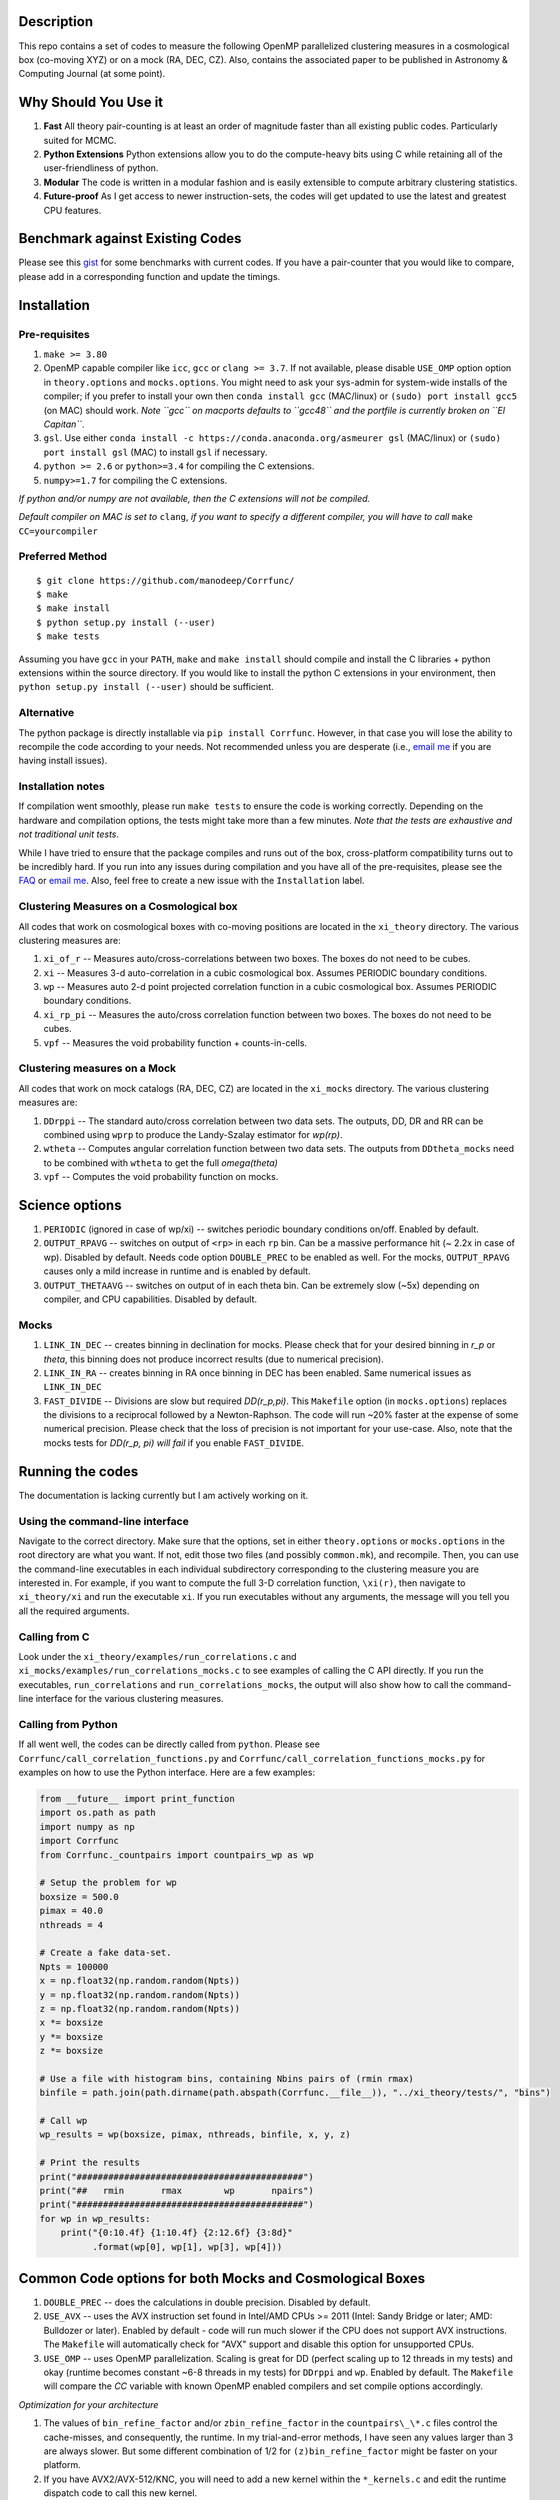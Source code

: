 |Release| |MIT licensed| |DOI| |Travis Build| |Issues| |Coverity|

Description
===========

This repo contains a set of codes to measure the following OpenMP
parallelized clustering measures in a cosmological box (co-moving XYZ)
or on a mock (RA, DEC, CZ). Also, contains the associated paper to be
published in Astronomy & Computing Journal (at some point).

Why Should You Use it
======================

1. **Fast** All theory pair-counting is at least an order of magnitude faster than all existing public codes. Particularly suited for MCMC. 
2. **Python Extensions** Python extensions allow you to do the compute-heavy bits using C while retaining all of the user-friendliness of python. 
3. **Modular** The code is written in a modular fashion and is easily extensible to compute arbitrary clustering statistics. 
4. **Future-proof** As I get access to newer instruction-sets, the codes will get updated to use the latest and greatest CPU features. 

Benchmark against Existing Codes
================================

Please see this
`gist <https://gist.github.com/manodeep/cffd9a5d77510e43ccf0>`__ for
some benchmarks with current codes. If you have a pair-counter that you would like to compare, please add in a corresponding function and update the timings. 

Installation
============

Pre-requisites
--------------

1. ``make >= 3.80``
2. OpenMP capable compiler like ``icc``, ``gcc`` or ``clang >= 3.7``. If
   not available, please disable ``USE_OMP`` option option in
   ``theory.options`` and ``mocks.options``. You might need to ask your
   sys-admin for system-wide installs of the compiler; if you prefer to
   install your own then ``conda install gcc`` (MAC/linux) or
   ``(sudo) port install gcc5`` (on MAC) should work. *Note ``gcc`` on
   macports defaults to ``gcc48`` and the portfile is currently broken
   on ``El Capitan``*.
3. ``gsl``. Use either
   ``conda install -c https://conda.anaconda.org/asmeurer gsl``
   (MAC/linux) or ``(sudo) port install gsl`` (MAC) to install ``gsl``
   if necessary.
4. ``python >= 2.6`` or ``python>=3.4`` for compiling the C extensions.
5. ``numpy>=1.7`` for compiling the C extensions.

*If python and/or numpy are not available, then the C extensions will
not be compiled.*

*Default compiler on MAC is set to* ``clang``, *if you want to specify a
different compiler, you will have to call* ``make CC=yourcompiler``

Preferred Method
----------------

::

    $ git clone https://github.com/manodeep/Corrfunc/
    $ make 
    $ make install
    $ python setup.py install (--user)
    $ make tests 

Assuming you have ``gcc`` in your ``PATH``, ``make`` and
``make install`` should compile and install the C libraries + python
extensions within the source directory. If you would like to install the
python C extensions in your environment, then
``python setup.py install (--user)`` should be sufficient.

Alternative
-----------

The python package is directly installable via ``pip install Corrfunc``. However, in that case you will lose the ability to recompile the code according to your needs. Not recommended unless you are desperate (i.e., `email me <mailto:manodeep@gmail.com>`__ if you are having install issues). 

Installation notes
------------------

If compilation went smoothly, please run ``make tests`` to ensure the
code is working correctly. Depending on the hardware and compilation
options, the tests might take more than a few minutes. *Note that the
tests are exhaustive and not traditional unit tests*.

While I have tried to ensure that the package compiles and runs out of
the box, cross-platform compatibility turns out to be incredibly hard.
If you run into any issues during compilation and you have all of the
pre-requisites, please see the `FAQ <FAQ>`__ or `email
me <mailto:manodeep@gmail.com>`__. Also, feel free to create a new issue
with the ``Installation`` label.

Clustering Measures on a Cosmological box
-----------------------------------------

All codes that work on cosmological boxes with co-moving positions are
located in the ``xi_theory`` directory. The various clustering measures
are:

1. ``xi_of_r`` -- Measures auto/cross-correlations between two boxes.
   The boxes do not need to be cubes.

2. ``xi`` -- Measures 3-d auto-correlation in a cubic cosmological box.
   Assumes PERIODIC boundary conditions.

3. ``wp`` -- Measures auto 2-d point projected correlation function in a
   cubic cosmological box. Assumes PERIODIC boundary conditions.

4. ``xi_rp_pi`` -- Measures the auto/cross correlation function between
   two boxes. The boxes do not need to be cubes.

5. ``vpf`` -- Measures the void probability function + counts-in-cells.

Clustering measures on a Mock
-----------------------------

All codes that work on mock catalogs (RA, DEC, CZ) are located in the
``xi_mocks`` directory. The various clustering measures are:

1. ``DDrppi`` -- The standard auto/cross correlation between two data
   sets. The outputs, DD, DR and RR can be combined using ``wprp`` to
   produce the Landy-Szalay estimator for `wp(rp)`.

2. ``wtheta`` -- Computes angular correlation function between two data
   sets. The outputs from ``DDtheta_mocks`` need to be combined with
   ``wtheta`` to get the full `\omega(\theta)`

3. ``vpf`` -- Computes the void probability function on mocks.

Science options
===============

1. ``PERIODIC`` (ignored in case of wp/xi) -- switches periodic boundary
   conditions on/off. Enabled by default.

2. ``OUTPUT_RPAVG`` -- switches on output of ``<rp>`` in each ``rp``
   bin. Can be a massive performance hit (~ 2.2x in case of wp).
   Disabled by default. Needs code option ``DOUBLE_PREC`` to be enabled
   as well. For the mocks, ``OUTPUT_RPAVG`` causes only a mild increase
   in runtime and is enabled by default.

3. ``OUTPUT_THETAAVG`` -- switches on output of in each theta bin. Can
   be extremely slow (~5x) depending on compiler, and CPU capabilities.
   Disabled by default.

Mocks
-----

1. ``LINK_IN_DEC`` -- creates binning in declination for mocks. Please
   check that for your desired binning in `r_p` or `\theta`,
   this binning does not produce incorrect results (due to numerical
   precision).

2. ``LINK_IN_RA`` -- creates binning in RA once binning in DEC has been
   enabled. Same numerical issues as ``LINK_IN_DEC``

3. ``FAST_DIVIDE`` -- Divisions are slow but required
   `DD(r_p,\pi)`. This ``Makefile`` option (in ``mocks.options``) replaces
   the divisions to a reciprocal followed by a Newton-Raphson. The code
   will run ~20% faster at the expense of some numerical precision.
   Please check that the loss of precision is not important for your
   use-case. Also, note that the mocks tests for `DD(r_p, \pi)`
   *will fail* if you enable ``FAST_DIVIDE``.

Running the codes
=================

The documentation is lacking currently but I am actively working on it.

Using the command-line interface
--------------------------------

Navigate to the correct directory. Make sure that the options, set in
either ``theory.options`` or ``mocks.options`` in the root directory are
what you want. If not, edit those two files (and possibly
``common.mk``), and recompile. Then, you can use the command-line
executables in each individual subdirectory corresponding to the
clustering measure you are interested in. For example, if you want to
compute the full 3-D correlation function, ``\xi(r)``, then navigate to
``xi_theory/xi`` and run the executable ``xi``. If you run executables
without any arguments, the message will you tell you all the required
arguments.

Calling from C
--------------

Look under the ``xi_theory/examples/run_correlations.c`` and
``xi_mocks/examples/run_correlations_mocks.c`` to see examples of
calling the C API directly. If you run the executables,
``run_correlations`` and ``run_correlations_mocks``, the output will
also show how to call the command-line interface for the various
clustering measures.

Calling from Python
-------------------

If all went well, the codes can be directly called from ``python``.
Please see ``Corrfunc/call_correlation_functions.py`` and
``Corrfunc/call_correlation_functions_mocks.py`` for examples on how to
use the Python interface. Here are a few examples:

.. code:: python

    from __future__ import print_function
    import os.path as path
    import numpy as np
    import Corrfunc
    from Corrfunc._countpairs import countpairs_wp as wp

    # Setup the problem for wp
    boxsize = 500.0
    pimax = 40.0
    nthreads = 4

    # Create a fake data-set.
    Npts = 100000
    x = np.float32(np.random.random(Npts))
    y = np.float32(np.random.random(Npts))
    z = np.float32(np.random.random(Npts))
    x *= boxsize
    y *= boxsize
    z *= boxsize

    # Use a file with histogram bins, containing Nbins pairs of (rmin rmax)
    binfile = path.join(path.dirname(path.abspath(Corrfunc.__file__)), "../xi_theory/tests/", "bins")

    # Call wp
    wp_results = wp(boxsize, pimax, nthreads, binfile, x, y, z)

    # Print the results
    print("###########################################")
    print("##   rmin       rmax        wp       npairs")
    print("###########################################")
    for wp in wp_results:
        print("{0:10.4f} {1:10.4f} {2:12.6f} {3:8d}"
              .format(wp[0], wp[1], wp[3], wp[4]))
                                                        

Common Code options for both Mocks and Cosmological Boxes
=========================================================

1. ``DOUBLE_PREC`` -- does the calculations in double precision.
   Disabled by default.

2. ``USE_AVX`` -- uses the AVX instruction set found in Intel/AMD CPUs
   >= 2011 (Intel: Sandy Bridge or later; AMD: Bulldozer or later).
   Enabled by default - code will run much slower if the CPU does not
   support AVX instructions. The ``Makefile`` will automatically check
   for "AVX" support and disable this option for unsupported CPUs. 

3. ``USE_OMP`` -- uses OpenMP parallelization. Scaling is great for DD
   (perfect scaling up to 12 threads in my tests) and okay (runtime
   becomes constant ~6-8 threads in my tests) for ``DDrppi`` and ``wp``.
   Enabled by default. The ``Makefile`` will compare the `CC` variable with
   known OpenMP enabled compilers and set compile options accordingly. 

*Optimization for your architecture*

1. The values of ``bin_refine_factor`` and/or ``zbin_refine_factor`` in
   the ``countpairs\_\*.c`` files control the cache-misses, and
   consequently, the runtime. In my trial-and-error methods, I have seen
   any values larger than 3 are always slower. But some different
   combination of 1/2 for ``(z)bin_refine_factor`` might be faster on
   your platform.

2. If you have AVX2/AVX-512/KNC, you will need to add a new kernel within
   the ``*_kernels.c`` and edit the runtime dispatch code to call this new
   kernel. 

Author
======

Corrfunc is written/maintained by Manodeep Sinha. Please contact the
`author <mailto:manodeep@gmail.com>`__ in case of any issues.

Citing
======

If you use the code, please cite using the Zenodo DOI. The BibTex entry
for the code is

::

   @misc{manodeep_sinha_2016_55161,
       author       = {Manodeep Sinha},
       title        = {Corrfunc: Corrfunc-1.1.0},
       month        = jun,
       year         = 2016,
       doi          = {10.5281/zenodo.55161},
       url          = {http://dx.doi.org/10.5281/zenodo.55161}
   }
       
Mailing list
============

If you have questions or comments about the package, please do so on the
mailing list: https://groups.google.com/forum/#!forum/corrfunc

LICENSE
=======

Corrfunc is released under the MIT license. Basically, do what you want
with the code including using it in commercial application.

Project URL
===========

-  website (https://manodeep.github.io/Corrfunc/)
-  version control (https://github.com/manodeep/Corrfunc)

.. |Release| image:: https://img.shields.io/github/release/manodeep/Corrfunc.svg
   :target: https://github.com/manodeep/Corrfunc/releases/latest
.. |MIT licensed| image:: https://img.shields.io/badge/license-MIT-blue.svg
   :target: https://raw.githubusercontent.com/manodeep/Corrfunc/master/LICENSE
.. |DOI| image:: https://zenodo.org/badge/19184/manodeep/Corrfunc.svg
   :target: https://zenodo.org/badge/latestdoi/19184/manodeep/Corrfunc
.. |Travis Build| image:: https://travis-ci.org/manodeep/Corrfunc.svg?branch=master
   :target: https://travis-ci.org/manodeep/Corrfunc
.. |Issues| image:: https://img.shields.io/github/issues/manodeep/Corrfunc.svg
   :target: https://github.com/manodeep/Corrfunc/issues
.. |Coverity| image:: https://img.shields.io/coverity/scan/6982.svg
   :target: https://scan.coverity.com/projects/manodeep-corrfunc
